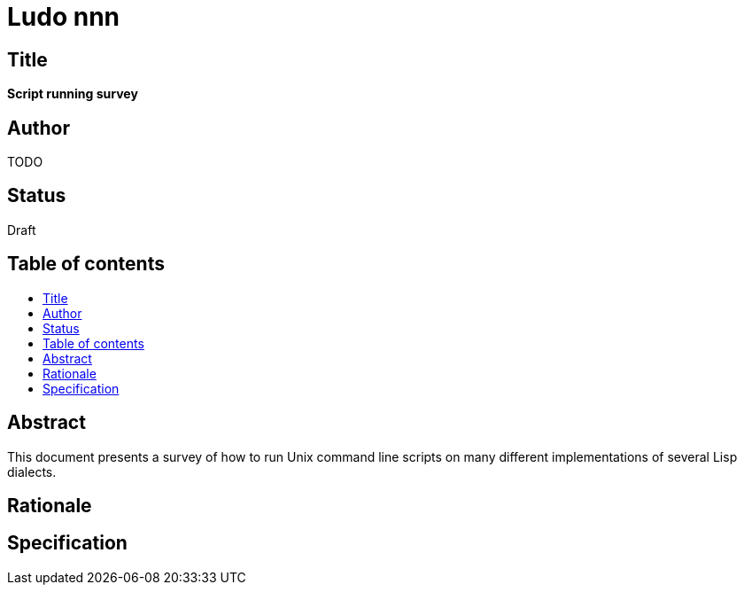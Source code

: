 = Ludo nnn
:toc: macro
:toc-title:

== Title

*Script running survey*

== Author

TODO

== Status

Draft

== Table of contents

toc::[]

== Abstract

This document presents a survey of how to run Unix command line
scripts on many different implementations of several Lisp dialects.

== Rationale

== Specification
